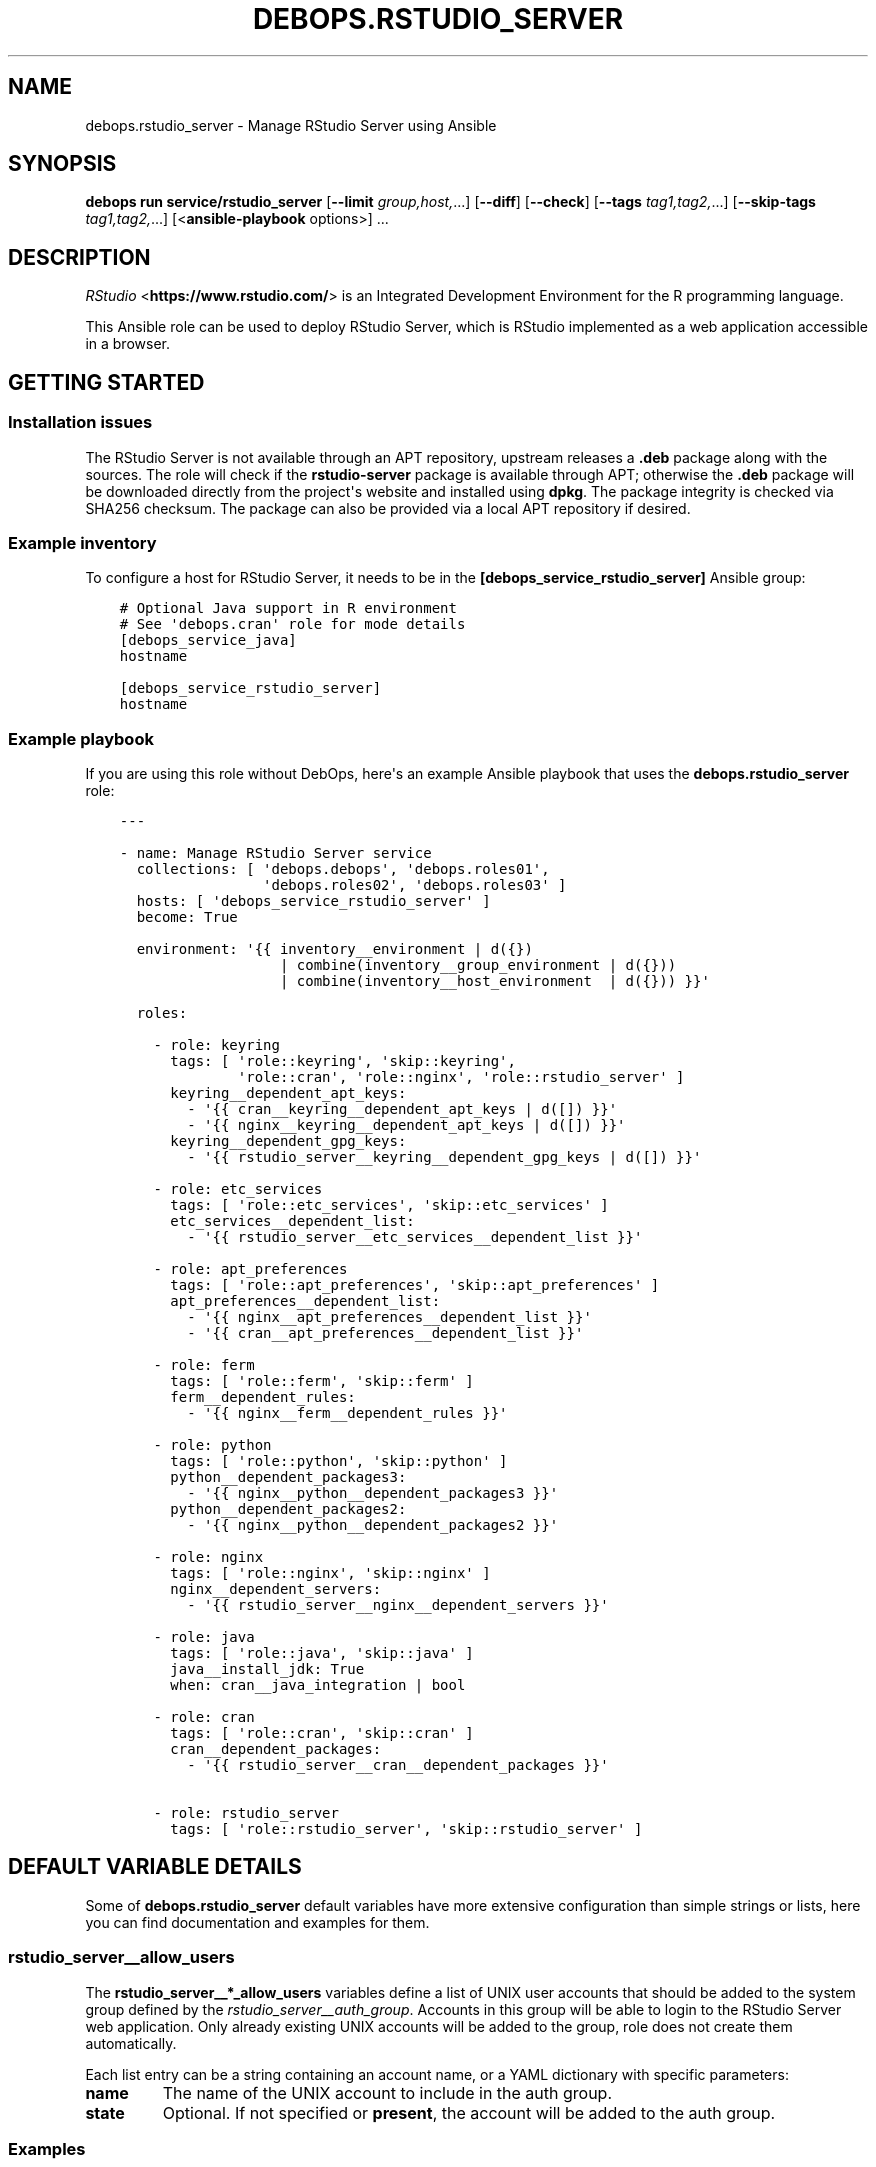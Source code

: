 .\" Man page generated from reStructuredText.
.
.
.nr rst2man-indent-level 0
.
.de1 rstReportMargin
\\$1 \\n[an-margin]
level \\n[rst2man-indent-level]
level margin: \\n[rst2man-indent\\n[rst2man-indent-level]]
-
\\n[rst2man-indent0]
\\n[rst2man-indent1]
\\n[rst2man-indent2]
..
.de1 INDENT
.\" .rstReportMargin pre:
. RS \\$1
. nr rst2man-indent\\n[rst2man-indent-level] \\n[an-margin]
. nr rst2man-indent-level +1
.\" .rstReportMargin post:
..
.de UNINDENT
. RE
.\" indent \\n[an-margin]
.\" old: \\n[rst2man-indent\\n[rst2man-indent-level]]
.nr rst2man-indent-level -1
.\" new: \\n[rst2man-indent\\n[rst2man-indent-level]]
.in \\n[rst2man-indent\\n[rst2man-indent-level]]u
..
.TH "DEBOPS.RSTUDIO_SERVER" "5" "Oct 28, 2024" "v3.1.5" "DebOps"
.SH NAME
debops.rstudio_server \- Manage RStudio Server using Ansible
.SH SYNOPSIS
.sp
\fBdebops run service/rstudio_server\fP [\fB\-\-limit\fP \fIgroup,host,\fP\&...] [\fB\-\-diff\fP] [\fB\-\-check\fP] [\fB\-\-tags\fP \fItag1,tag2,\fP\&...] [\fB\-\-skip\-tags\fP \fItag1,tag2,\fP\&...] [<\fBansible\-playbook\fP options>] ...
.SH DESCRIPTION
.sp
\fI\%RStudio\fP <\fBhttps://www.rstudio.com/\fP> is an Integrated Development Environment for
the R programming language.
.sp
This Ansible role can be used to deploy RStudio Server, which is RStudio
implemented as a web application accessible in a browser.
.SH GETTING STARTED
.SS Installation issues
.sp
The RStudio Server is not available through an APT repository, upstream
releases a \fB\&.deb\fP package along with the sources. The role will check if the
\fBrstudio\-server\fP package is available through APT; otherwise the \fB\&.deb\fP
package will be downloaded directly from the project\(aqs website and installed
using \fBdpkg\fP\&. The package integrity is checked via SHA256 checksum. The
package can also be provided via a local APT repository if desired.
.SS Example inventory
.sp
To configure a host for RStudio Server, it needs to be in the
\fB[debops_service_rstudio_server]\fP Ansible group:
.INDENT 0.0
.INDENT 3.5
.sp
.nf
.ft C
# Optional Java support in R environment
# See \(aqdebops.cran\(aq role for mode details
[debops_service_java]
hostname

[debops_service_rstudio_server]
hostname
.ft P
.fi
.UNINDENT
.UNINDENT
.SS Example playbook
.sp
If you are using this role without DebOps, here\(aqs an example Ansible playbook
that uses the \fBdebops.rstudio_server\fP role:
.INDENT 0.0
.INDENT 3.5
.sp
.nf
.ft C
\-\-\-

\- name: Manage RStudio Server service
  collections: [ \(aqdebops.debops\(aq, \(aqdebops.roles01\(aq,
                 \(aqdebops.roles02\(aq, \(aqdebops.roles03\(aq ]
  hosts: [ \(aqdebops_service_rstudio_server\(aq ]
  become: True

  environment: \(aq{{ inventory__environment | d({})
                   | combine(inventory__group_environment | d({}))
                   | combine(inventory__host_environment  | d({})) }}\(aq

  roles:

    \- role: keyring
      tags: [ \(aqrole::keyring\(aq, \(aqskip::keyring\(aq,
              \(aqrole::cran\(aq, \(aqrole::nginx\(aq, \(aqrole::rstudio_server\(aq ]
      keyring__dependent_apt_keys:
        \- \(aq{{ cran__keyring__dependent_apt_keys | d([]) }}\(aq
        \- \(aq{{ nginx__keyring__dependent_apt_keys | d([]) }}\(aq
      keyring__dependent_gpg_keys:
        \- \(aq{{ rstudio_server__keyring__dependent_gpg_keys | d([]) }}\(aq

    \- role: etc_services
      tags: [ \(aqrole::etc_services\(aq, \(aqskip::etc_services\(aq ]
      etc_services__dependent_list:
        \- \(aq{{ rstudio_server__etc_services__dependent_list }}\(aq

    \- role: apt_preferences
      tags: [ \(aqrole::apt_preferences\(aq, \(aqskip::apt_preferences\(aq ]
      apt_preferences__dependent_list:
        \- \(aq{{ nginx__apt_preferences__dependent_list }}\(aq
        \- \(aq{{ cran__apt_preferences__dependent_list }}\(aq

    \- role: ferm
      tags: [ \(aqrole::ferm\(aq, \(aqskip::ferm\(aq ]
      ferm__dependent_rules:
        \- \(aq{{ nginx__ferm__dependent_rules }}\(aq

    \- role: python
      tags: [ \(aqrole::python\(aq, \(aqskip::python\(aq ]
      python__dependent_packages3:
        \- \(aq{{ nginx__python__dependent_packages3 }}\(aq
      python__dependent_packages2:
        \- \(aq{{ nginx__python__dependent_packages2 }}\(aq

    \- role: nginx
      tags: [ \(aqrole::nginx\(aq, \(aqskip::nginx\(aq ]
      nginx__dependent_servers:
        \- \(aq{{ rstudio_server__nginx__dependent_servers }}\(aq

    \- role: java
      tags: [ \(aqrole::java\(aq, \(aqskip::java\(aq ]
      java__install_jdk: True
      when: cran__java_integration | bool

    \- role: cran
      tags: [ \(aqrole::cran\(aq, \(aqskip::cran\(aq ]
      cran__dependent_packages:
        \- \(aq{{ rstudio_server__cran__dependent_packages }}\(aq

    \- role: rstudio_server
      tags: [ \(aqrole::rstudio_server\(aq, \(aqskip::rstudio_server\(aq ]

.ft P
.fi
.UNINDENT
.UNINDENT
.SH DEFAULT VARIABLE DETAILS
.sp
Some of \fBdebops.rstudio_server\fP default variables have more extensive
configuration than simple strings or lists, here you can find documentation and
examples for them.
.SS rstudio_server__allow_users
.sp
The \fBrstudio_server__*_allow_users\fP variables define a list of UNIX user
accounts that should be added to the system group defined by the
\fI\%rstudio_server__auth_group\fP\&. Accounts in this group will be able to
login to the RStudio Server web application. Only already existing UNIX
accounts will be added to the group, role does not create them automatically.
.sp
Each list entry can be a string containing an account name, or a YAML
dictionary with specific parameters:
.INDENT 0.0
.TP
.B \fBname\fP
The name of the UNIX account to include in the auth group.
.TP
.B \fBstate\fP
Optional. If not specified or \fBpresent\fP, the account will be added to the
auth group.
.UNINDENT
.SS Examples
.sp
Allow specific UNIX accounts access to RStudio Server:
.INDENT 0.0
.INDENT 3.5
.sp
.nf
.ft C
rstudio_server__allow_users:
  \- \(aquser1\(aq
  \- name: \(aquser2\(aq
.ft P
.fi
.UNINDENT
.UNINDENT
.SS rstudio_server__*_conf
.sp
These variables specify the contents of the RStudio Server configuration files,
located in \fB/etc/rstudio/\fP directory. Each variable is a list with YAML
dictionaries. Each entry can be written in a simple form where YAML dictionary
key is the option name, and the value is the option value. More complex form
can be defined using the parameters:
.INDENT 0.0
.TP
.B \fBname\fP
The name of the option to set.
.TP
.B \fBvalue\fP
The value of the option to set. If it\(aqs empty, it will be removed from the
configuration file.
.TP
.B \fBstate\fP
Optional. If not specified or \fBpresent\fP, the option will be added in the
configuration file. If \fBabsent\fP, the option won\(aqt be included in the
configuration file.
.UNINDENT
.SS Examples
.sp
Define options in the \fBrserver.conf\fP configuration file:
.INDENT 0.0
.INDENT 3.5
.sp
.nf
.ft C
rstudio_server__rserver_conf:

  \- \(aqwww\-address\(aq: \(aq127.0.0.1\(aq

  \- name: \(aqwww\-port\(aq
    value: \(aq8787\(aq
.ft P
.fi
.UNINDENT
.UNINDENT
.SH AUTHOR
Maciej Delmanowski
.SH COPYRIGHT
2014-2024, Maciej Delmanowski, Nick Janetakis, Robin Schneider and others
.\" Generated by docutils manpage writer.
.
